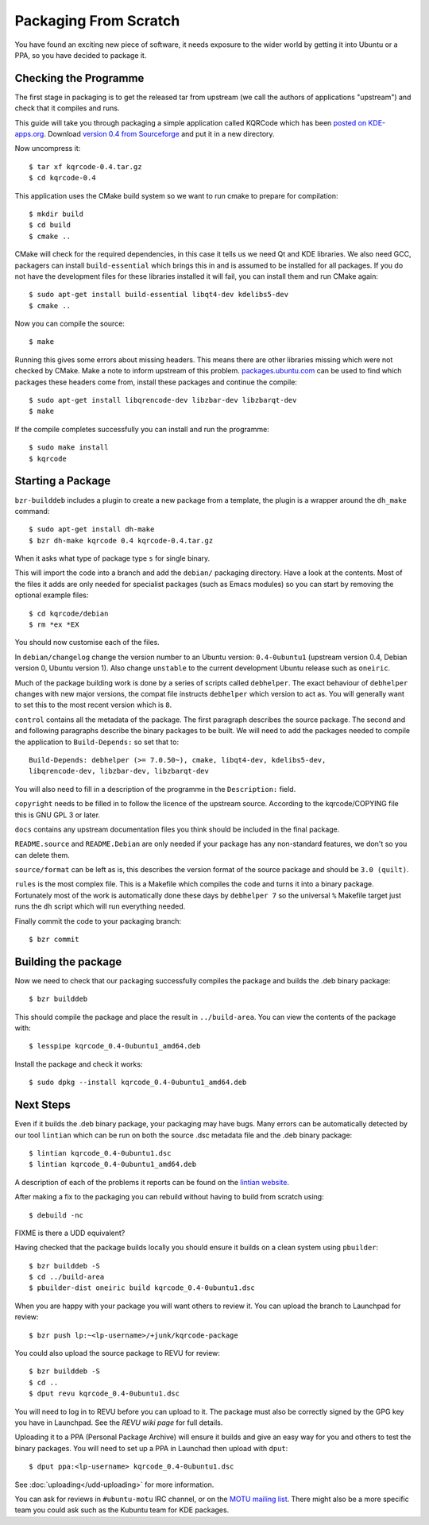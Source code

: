 ======================
Packaging From Scratch
======================

You have found an exciting new piece of software, it needs exposure to the
wider world by getting it into Ubuntu or a PPA, so you have decided to package
it.

Checking the Programme
----------------------

The first stage in packaging is to get the released tar from upstream (we call
the authors of applications "upstream") and check that it compiles and runs.

This guide will take you through packaging a simple application called KQRCode
which has been `posted on KDE-apps.org`_.  Download `version 0.4 from
Sourceforge`_ and put it in a new directory.

Now uncompress it::

    $ tar xf kqrcode-0.4.tar.gz
    $ cd kqrcode-0.4

This application uses the CMake build system so we want to run cmake to prepare
for compilation::

    $ mkdir build
    $ cd build
    $ cmake ..

CMake will check for the required dependencies, in this case it tells us we
need Qt and KDE libraries.  We also need GCC, packagers can install
``build-essential`` which brings this in and is assumed to be installed for all
packages. If you do not have the development files for these libraries installed
it will fail, you can install them and run CMake again::

    $ sudo apt-get install build-essential libqt4-dev kdelibs5-dev
    $ cmake ..

Now you can compile the source::

    $ make

Running this gives some errors about missing headers.  This means there are
other libraries missing which were not checked by CMake.  Make a note to inform
upstream of this problem.  `packages.ubuntu.com`_ can be used to find which
packages these headers come from, install these packages and continue the
compile::

    $ sudo apt-get install libqrencode-dev libzbar-dev libzbarqt-dev
    $ make

If the compile completes successfully you can install and run the programme::

    $ sudo make install
    $ kqrcode

Starting a Package
------------------

``bzr-builddeb`` includes a plugin to create a new package from a template,
the plugin is a wrapper around the ``dh_make`` command::

    $ sudo apt-get install dh-make
    $ bzr dh-make kqrcode 0.4 kqrcode-0.4.tar.gz

When it asks what type of package type ``s`` for single binary.

This will import the code into a branch and add the ``debian/`` packaging
directory.  Have a look at the contents.  Most of the files it adds are only
needed for specialist packages (such as Emacs modules) so you can start by
removing the optional example files::

    $ cd kqrcode/debian
    $ rm *ex *EX

You should now customise each of the files.  

In ``debian/changelog`` change the
version number to an Ubuntu version: ``0.4-0ubuntu1`` (upstream version 0.4,
Debian version 0, Ubuntu version 1).  Also change ``unstable`` to the current
development Ubuntu release such as ``oneiric``.

Much of the package building work is done by a series of scripts
called ``debhelper``.  The exact behaviour of ``debhelper`` changes
with new major versions, the compat file instructs ``debhelper`` which
version to act as.  You will generally want to set this to the most
recent version which is ``8``.

``control`` contains all the metadata of the package.  The first paragraph
describes the source package.  The second and and following paragraphs describe
the binary packages to be built.  We will need to add the packages needed to
compile the application to ``Build-Depends:`` so set that to::

    Build-Depends: debhelper (>= 7.0.50~), cmake, libqt4-dev, kdelibs5-dev,
    libqrencode-dev, libzbar-dev, libzbarqt-dev

You will also need to fill in a description of the programme in the
``Description:`` field.

``copyright`` needs to be filled in to follow the licence of the upstream
source.  According to the kqrcode/COPYING file this is GNU GPL 3 or later.

``docs`` contains any upstream documentation files you think should be included
in the final package.

``README.source`` and ``README.Debian`` are only needed if your package has any
non-standard features, we don't so you can delete them.

``source/format`` can be left as is, this describes the version format of the
source package and should be ``3.0 (quilt)``.

``rules`` is the most complex file.  This is a Makefile which compiles the
code and turns it into a binary package.  Fortunately most of the work is
automatically done these days by ``debhelper 7`` so the universal ``%``
Makefile target just runs the ``dh`` script which will run everything needed.

Finally commit the code to your packaging branch::

    $ bzr commit

Building the package
--------------------

Now we need to check that our packaging successfully compiles the package and
builds the .deb binary package::

    $ bzr builddeb

This should compile the package and place the result in ``../build-area``.  You
can view the contents of the package with::

    $ lesspipe kqrcode_0.4-0ubuntu1_amd64.deb

Install the package and check it works::

    $ sudo dpkg --install kqrcode_0.4-0ubuntu1_amd64.deb

Next Steps
----------

Even if it builds the .deb binary package, your packaging may have
bugs.  Many errors can be automatically detected by our tool
``lintian`` which can be run on both the source .dsc metadata file and
the .deb binary package::

    $ lintian kqrcode_0.4-0ubuntu1.dsc
    $ lintian kqrcode_0.4-0ubuntu1_amd64.deb

A description of each of the problems it reports can be found on the
`lintian website`_.

After making a fix to the packaging you can rebuild without having to build
from scratch using::

    $ debuild -nc

FIXME is there a UDD equivalent?

Having checked that the package builds locally you should ensure it builds on a
clean system using ``pbuilder``::

    $ bzr builddeb -S
    $ cd ../build-area
    $ pbuilder-dist oneiric build kqrcode_0.4-0ubuntu1.dsc

When you are happy with your package you will want others to review it.  You
can upload the branch to Launchpad for review::

    $ bzr push lp:~<lp-username>/+junk/kqrcode-package

You could also upload the source package to REVU for review::

    $ bzr builddeb -S
    $ cd ..
    $ dput revu kqrcode_0.4-0ubuntu1.dsc

You will need to log in to REVU before you can upload to it.  The package
must also be correctly signed by the GPG key you have in Launchpad.  See the
`REVU wiki page` for full details.

Uploading it to a PPA (Personal Package Archive) will ensure it builds
and give an easy way for you and others to test the binary packages.
You will need to set up a PPA in Launchad then upload with ``dput``::

    $ dput ppa:<lp-username> kqrcode_0.4-0ubuntu1.dsc

See :doc:`uploading</udd-uploading>` for more information.

You can ask for reviews in ``#ubuntu-motu`` IRC channel, or on the
`MOTU mailing list`_.  There might also be a more specific team you
could ask such as the Kubuntu team for KDE packages.

.. _`posted on KDE-apps.org`: http://kde-apps.org/content/show.php/KQRCode?content=143544
.. _`version 0.4 from Sourceforge`: http://sourceforge.net/projects/kqrcode/files/kqrcode-0.4.tar.gz/download
.. _`packages.ubuntu.com`:  http://packages.ubuntu.com/
.. _`lintian website`: http://lintian.debian.org/tags.html
.. _`REVU wiki page`: https://wiki.kubuntu.org/MOTU/Packages/REVU
.. _`MOTU mailing list`: https://lists.ubuntu.com/mailman/listinfo/ubuntu-motu
